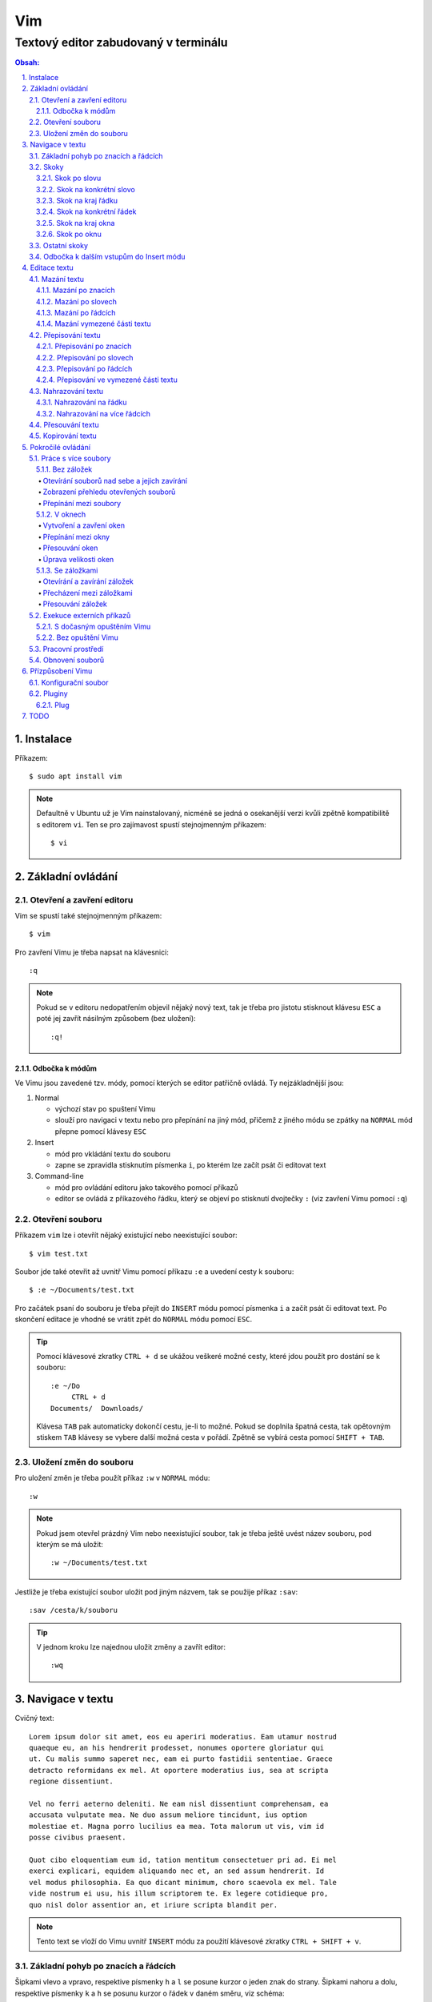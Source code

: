 =====
 Vim
=====
---------------------------------------
 Textový editor zabudovaný v terminálu
---------------------------------------

.. contents:: Obsah:

.. sectnum::
   :depth: 3
   :suffix: .

Instalace
=========

Příkazem::

   $ sudo apt install vim

.. note::

   Defaultně v Ubuntu už je Vim nainstalovaný, nicméně se jedná o osekanější
   verzi kvůli zpětně kompatibilitě s editorem ``vi``. Ten se pro zajímavost
   spustí stejnojmenným příkazem::

      $ vi

Základní ovládání
=================

Otevření a zavření editoru
--------------------------

Vim se spustí také stejnojmenným příkazem::

   $ vim

Pro zavření Vimu je třeba napsat na klávesnici::

   :q

.. note::

   Pokud se v editoru nedopatřením objevil nějaký nový text, tak je třeba pro
   jistotu stisknout klávesu ``ESC`` a poté jej zavřít násilným způsobem (bez
   uložení)::

      :q!

Odbočka k módům
^^^^^^^^^^^^^^^

Ve Vimu jsou zavedené tzv. módy, pomocí kterých se editor patřičně ovládá. Ty
nejzákladnější jsou:

1. Normal

   * výchozí stav po spuštení Vimu
   * slouží pro navigaci v textu nebo pro přepínání na jiný mód, přičemž z
     jiného módu se zpátky na ``NORMAL`` mód přepne pomocí klávesy ``ESC``

2. Insert

   * mód pro vkládání textu do souboru
   * zapne se zpravidla stisknutím písmenka ``i``, po kterém lze začít
     psát či editovat text

3. Command-line

   * mód pro ovládání editoru jako takového pomocí příkazů
   * editor se ovládá z příkazového řádku, který se objeví po stisknutí
     dvojtečky ``:`` (viz zavření Vimu pomocí ``:q``)

Otevření souboru
----------------

Příkazem ``vim`` lze i otevřít nějaký existující nebo neexistující soubor:: 

   $ vim test.txt

Soubor jde také otevřit až uvnitř Vimu pomocí příkazu ``:e`` a uvedení cesty k
souboru::

   $ :e ~/Documents/test.txt

Pro začátek psaní do souboru je třeba přejít do ``INSERT`` módu pomocí písmenka
``i`` a začít psát či editovat text. Po skončení editace je vhodné se vrátit
zpět do ``NORMAL`` módu pomocí ``ESC``.

.. tip::

   Pomocí klávesové zkratky ``CTRL + d`` se ukážou veškeré možné cesty, které
   jdou použít pro dostání se k souboru::

      :e ~/Do
           CTRL + d
      Documents/  Downloads/
   
   Klávesa ``TAB`` pak automaticky dokončí cestu, je-li to možné. Pokud se
   doplnila špatná cesta, tak opětovným stiskem ``TAB`` klávesy se vybere
   další možná cesta v pořádí. Zpětně se vybírá cesta pomocí ``SHIFT + TAB``.

Uložení změn do souboru
-----------------------

Pro uložení změn je třeba použít příkaz ``:w`` v ``NORMAL`` módu::

   :w

.. note::

   Pokud jsem otevřel prázdný Vim nebo neexistující soubor, tak je třeba ještě
   uvést název souboru, pod kterým se má uložit::

      :w ~/Documents/test.txt

Jestliže je třeba existující soubor uložit pod jiným názvem, tak se použije
příkaz ``:sav``::

   :sav /cesta/k/souboru

.. tip::

   V jednom kroku lze najednou uložit změny a zavřít editor::

      :wq

Navigace v textu
================

Cvičný text::

   Lorem ipsum dolor sit amet, eos eu aperiri moderatius. Eam utamur nostrud
   quaeque eu, an his hendrerit prodesset, nonumes oportere gloriatur qui
   ut. Cu malis summo saperet nec, eam ei purto fastidii sententiae. Graece
   detracto reformidans ex mel. At oportere moderatius ius, sea at scripta
   regione dissentiunt.

   Vel no ferri aeterno deleniti. Ne eam nisl dissentiunt comprehensam, ea
   accusata vulputate mea. Ne duo assum meliore tincidunt, ius option
   molestiae et. Magna porro lucilius ea mea. Tota malorum ut vis, vim id
   posse civibus praesent.

   Quot cibo eloquentiam eum id, tation mentitum consectetuer pri ad. Ei mel
   exerci explicari, equidem aliquando nec et, an sed assum hendrerit. Id
   vel modus philosophia. Ea quo dicant minimum, choro scaevola ex mel. Tale
   vide nostrum ei usu, his illum scriptorem te. Ex legere cotidieque pro,
   quo nisl dolor assentior an, et iriure scripta blandit per.

.. note::

   Tento text se vloží do Vimu uvnitř ``INSERT`` módu za použití klávesové
   zkratky ``CTRL + SHIFT + v``.

Základní pohyb po znacích a řádcích
-----------------------------------

Šipkami vlevo a vpravo, respektive písmenky ``h`` a ``l`` se posune kurzor
o jeden znak do strany. Šipkami nahoru a dolu, respektive písmenky ``k`` a
``h`` se posunu kurzor o řádek v daném směru, viz schéma::

         ^
         k
   < h       l >
         j
         v

Při podržení klávesy se kurzor začne automaticky pohybovat daným směrem až
do uvolnění klávesy. Taktéž lze pohnout kurzorem najednou o Ntý počet znaků do
stran či o Ntý počet řádků nahoru nebo dolu.

Ukázky:

* ``3k``

  * o tři řádky nahoru

* ``5j``

  * o pět řádků dolu

* ``10l``

  * o 10 znaků doprava na řádku

* ``10h``

  * o 10 znaků doleva na řádku

Skoky
-----

Skok po slovu
^^^^^^^^^^^^^

* ``w`` (``W``)

  * skoč na začátek dalšího slova (může být i interpunkční znaménko)::

       Lorem ipsum dolor sit amet, eos eu aperiri moderatius.
       ------>

  * pro ignorování interpunkčních znaků je třeba použít ``W``::

       Lorem ipsum dolor sit amet, eos eu aperiri moderatius.
                             ------>

* ``e`` (``E``)

  * skoč na konec aktuálního nebo dalšího slova::

       Lorem ipsum dolor sit amet, eos eu aperiri moderatius.
       ---->
           ------>

* ``b`` (``B``)

  * skoč na začátek aktuálního nebo předchozího slova::

       Lorem ipsum dolor sit amet, eos eu aperiri moderatius.
             <----
       <------

Stejně jako u pohybu po znacích či řadcích, i zde lze posunout kurzor o Ntý
počet slov, např. ``3w``, ``5e`` aj.

.. tip::

   Pro posunutí kurzoru na konec předchozího slova se použije ``ge``,
   respektive ``gE``::

       Lorem ipsum dolor sit amet, eos eu aperiri moderatius.
           <------

Skok na konkrétní slovo
^^^^^^^^^^^^^^^^^^^^^^^

* ``/pattern`` + ``ENTER``

  * najdi v textu napravo od kurzoru až po konec souboru výskyt daného patternu
    a skoč na něj::

       /sit
       Lorem ipsum dolor sit amet, eos eu aperiri moderatius.
       ------------------>

  * pokud bylo nalezeno více výskytů odpovídajících danému patternu, tak se
    na další výskyt skočí pomocí ``n`` a na předchozí ``N``::

       /i
       Lorem ipsum dolor sit amet, eos eu aperiri moderatius.
       ------>
             ------------->
             <-------------
       <------

* ``?pattern`` + ``ENTER``

  * najdi v textu nalevo od kurzoru až po začátek souboru výskyt daného
    patternu
  * taktéž lze použít ``n`` a ``N``, avšak zde bude účinek opačný

Oba dva způsoby jsou defaultně citlivé na rozdíl velkých a malých písmen. Pro
vypnutí této citlivosti je třeba na konec patternu napsat suffix ``\c``::

   /pattern\c
   ?pattern\c

.. note::

   Tyto způsoby se spíše používájí na vyhledávání v textu, než na skákání jako
   takové.

Skok na kraj řádku
^^^^^^^^^^^^^^^^^^

* ``0``

  * skoč na začátek řádku::

       Lorem ipsum dolor sit amet, eos eu aperiri moderatius.
       <--------------------------

* ``$``

  * skoč na konec řádku::

       Lorem ipsum dolor sit amet, eos eu aperiri moderatius.
                                 --------------------------->

.. tip::

   Pokud řádek začíná odsazením, tak na začátek odsazeného textu se posune
   kurzor pomocí ``^``::

         <-------------------------
         Lorem ipsum dolor sit amet, eos eu aperiri moderatius. Eam utamur
      nostrud quaeque eu, an his hendrerit prodesset, nonumes oportere
      gloriatur qui ut.

Skok na konkrétní řádek
^^^^^^^^^^^^^^^^^^^^^^^

* ``gg`` (``1G``)

  * skoč na začátek souboru, tedy první řádek::

       ^ Lorem ipsum dolor sit amet, eos eu aperiri moderatius. Eam utamur
       | nostrud quaeque eu, an his hendrerit prodesset, nonumes oportere
         gloriatur qui ut.

* ``2G``

  * skoč na druhý řádek v souboru::

       | Lorem ipsum dolor sit amet, eos eu aperiri moderatius. Eam utamur
       v nostrud quaeque eu, an his hendrerit prodesset, nonumes oportere
         gloriatur qui ut.

* ``G``

  * skoč na konec souboru, tedy poslední řádek::

       | Lorem ipsum dolor sit amet, eos eu aperiri moderatius. Eam utamur
       | nostrud quaeque eu, an his hendrerit prodesset, nonumes oportere
       v gloriatur qui ut.

.. note::

   Po tomhle pohybu bude vždy kurzor na začátku řádku, ačkoliv mohl být
   předtím někde jinde na řádku.

Skok na kraj okna
^^^^^^^^^^^^^^^^^

* ``L``

  * skoč na poslední řádek v okně (spodní kraj)

* ``H``

  * skoč na první řádek v okne (horní kraj)

.. tip::

   Doprostřed obrazovky se skočí pomocí ``M``.

Skok po oknu
^^^^^^^^^^^^

* ``CTRL + f``

  * skoč na další okno (přesne o tolik řádku, kolik se jich vleze do okna)

* ``CTRL + b``

  * skoč na předchozí okno

Pokud je třeba jen poloviční velikost, tak:

* ``CTRL + d``

  * skoč o půlku okna dolu

* ``CTRL + u``

  * skoč o půlku okna nahoru

Ostatní skoky
-------------

Odbočka k dalším vstupům do Insert módu
---------------------------------------

Teď, když umíme se pohybovat v textu, je dobré vědět o dalších možnostech,
jak si usnadnit vstup do Insert módu (kromě klasického "i"):

* a

  * na rozdíl od "i" nezačně Insert mód v místě, kde je kurzor, ale o
    jeden znak napravo
  * rozdíl bude patrný z následujícího příkladu::

       # Mějme v editoru pouze text "Vim", ke kterému chci dopsat text
       # " je super."

       Vim

       # Navigujeme kurzorem na konec řádku. Pokud bychom do Insert módu
       # vstoupili pomocí "i" a začali psát dovětek, vypadalo by to takhle:

       Vi je super.m

       # Naopak při stisku "a" se kurzor posune o jeden znak doprava za
       # písmenko "m" (vznikne mezera, která zanikne po stisku ESC,
       # jestliže nic nenapíšeme), pak lze v pořádku dopsat zbytek:

       Vim je super.

* A

  * kurzor skočí na konec řádku a interně stiskne "a", abychom mohli
    pokračovat v psaní nové věty či odentrovat na jiný řádek

* I

  * relativně opak stisku "A", kdy se kurzor přemístí na úplný začátek
    souboru

.. tip::

   Když před zmáčknutím "a" / "A" / "i" / "I" stisknu ještě nějaké číslo,
   tak to, co napíšu v Insert módu se tolikrát vloží do textu, když se vrátím
   zpět do Normal módu.

   Např. chci třikrát vložit písmenko "X"::

      3iX + ESC

Pokud chci při vstupu rovnou vložit i prázdný řádek, tak mám na výběr, zda
ho chci vložit:

a) o řádek výše, než je kurzor

   * stisknu "O" (velké o)
   * příklad::

        # Mám kurzor na prvním řádku souboru, který obsahuje větu:

        |U|čím se Vim.

        # Pokud stisknu "O", tak se celá věta posune na druhý řádek a první
        # řádek bude prázdný, kam se přesune i kurzor a mód bude klasiky
        # Insert.

        | |
        Učím se Vim.

b) o řádek níž

   * stisknu "o" (malé o), opak k předchozí variantě

Editace textu
=============

Občas se může stát, že provedete nějakou akci, které lituje a chtěli byste se
vrátít v čase zpátky nebo naopak vrátit z minulosti dopředu:

* u

  * odstraní poslední akci (může se jednat o příkaz či vložený text)
  * lze několikrát stisknout za sebou (přesne o tolik stisknutí se vrátí
    do minulosti)

* CTRL + r

  * vrátí se o jednu akci z minulosti dopředu (taktéž lze opakovat)

Co se týče jednotlivých editačních akcí (mazání, kopírování aj.) uvedených
níže v textu, tak ve většině případů lze skloubit speciální znaky pro danou
akci spolu s čísly a pohybovými znaky.

Syntaxe tedy bude vypadat následovně:

1. speciální_znak
2. číslo + speciální_znak
3. speciální_znak + pohybový_znak
4. speciální_znak + číslo + pohybový_znak

.. tip::

   Kdyby se náhodou stálo, že potřebuji několikrát zopakovat předchozí
   událost, tak stačí tolikrát stisknout ".". Např. místo trojíte stisku
   "u" mohu taktéž třikrát stisknout tečku.

Mazání textu
------------

Lze samozřejmě použít klasické klávesy pro mazání (backspace a delete), ale
je to zdlouhavý proces, pokud potřebuji mazat např. více znaků / slov / řádku
najednou.

Při použítí následujícíh způsobu mazání je třeba být klasicky v Normal módu.

Mazání po znacích
^^^^^^^^^^^^^^^^^

* x

  * smaže znak, který se nachází v místě kurzoru
  * když uvedu i číslo, tak smažu X znaků doprava::

       5x

Pro mazání více znaků doleva mimo klasické způsoby lze následovně::

   3dj

Toto smaže od aktuálního kurzoru 3 znaky nalevo. Pro smazání všech znaků až
na začátek / konec řádku to bude::

   d0
   d$

.. tip::

   Bylo by dobré vědět do budoucna, že písmenko "d" nejenom, že maže určitý
   úsek textu, ale taky tuto smaznou část si ještě zapamatuje. Toto se bude
   hodit do situaci, kdy je třeba vystřihnout text a přemístit ho jinam.

Mazání po slovech
^^^^^^^^^^^^^^^^^

Kombinace písmenka "d" spolu s písmenky "w" / "e" / "b" a případně i čísly
uprostřed mezi nimi.

Co se týče mazání slova, tak lze použít zkratku namísto skoku na nějaký kraj
a až pak smazat znaky na druhý kraj. Jde o::

   daw

.. tip::

   Kromě mazání slova (aw = a word) lze mazat i věty (as = a sentence) nebo
   celé odstavce (ap = a paragraph)::

      das
      dap

   Tyto zkratky se budou hodit i v kapitolce `Přepisování textu`_-

Mazání po řádcích
^^^^^^^^^^^^^^^^^

a) aktuální řádek

   * dd

     * smaže řádek, na kterém se nachází kurzor

b) od aktuálního řádku dolu

   * dj

     * smaže aktuální řádek a řádek pod ním

   * 3dd

     * smaže aktuální řádek a dva řádky pod ním

   * d + číslo_řádku + G

     * pokud je číslo_řádku větší než číslo řádku, na kterém se nacházím,
       tak maže řádky až po dané číslo_řádku

   * dG

     * až na konec souboru

c) od aktuálního řádku nahoru

   * dk

     * smaže aktuální řádek a řádek nad ním

   * d + číslo_řádku + G

     * pokud je číslo_řádku menší, než číslo aktuálního řádku, tak se maže
       až po daný řádek nahoru

   * dgg

     * až na začátek souboru

.. tip::

   Pokud bych měl nějaký zalomený text, např::

      Dnes je
      pondělí.

   a chtěl tuto větu spojit na jeden řádek spolu s přidáním mezery za slovo
   "je", tak mohu stisknout "J" kdekoliv na prvním řádku pro sjednocení
   s následujícím řádkem. Výsledek pak bude::

      Dnes je pondělí.

Mazání vymezené části textu
^^^^^^^^^^^^^^^^^^^^^^^^^^^

Zde bude k zapotřebí si představit další mód a to Visual. Ten slouží pro
označení textu, se kterým chci dál pracovat. Mám na výběr ze dvou znaků:

* v

  * chci označovat po znacích
  * lze opět kombinovat s pohybovými znaky "h", "e", "$" atd.

* V

  * chci označovat po celých řadcích

Pokud potřebuji upravit začátek výběru textu a naopak konec, tak můžu mezi
těmito dvěmi místy skákat pomocí "o" (malé o).

.. note::

   Ve Visual módu má "o" jiný význam, než v Normal módu (jeden ze vstupů
   do Insert módu).

Dále ještě existuje speciální varianta označení textu a to pomocí CTRL + v,
kde se jedná o takový sloupcový výběr. Příklad::

   # Mějme následující text, ve kterém chci změnit najednou mezery na
   # dvojtečky.

   01 45
   05 00
   08 24

   # Kurzorem najedu na místo první mezery, stisknu CTRL + v a dvojitým
   # kliknutím "j" označím i dva řádky pod tím.

   01| |45
   05| |00
   08| |24

   # Stisknu "r" pro náhrazení znaku (bude probráno za chvíli) a zmáčknu ":".
   # Text nyní bude vypadát následovně:

   01:45
   05:00
   08:24

Nyní zpět k mazání. Pro smazání označeného textu stisknu klasicky "d" nebo i
"x".

.. tip::

   Pro práci s označeným textem se může hodit do budoucnosti vědět i o
   dalších speciálních znacích, které jdou stisknout ve Visual módu:

   * >

     * posune (odsadí) text doprava o jeden tabulátor.

   * <

     * posune text doleva o jeden tabulátor

   * ~

     * změní označení text na opačnou velikost písma. např. pokud nějaké
       písmenko  bylo malé, tak se změní na velké a naopak

Přepisování textu
-----------------

Zkrácená varianta, která kombinuje najednou mazání nevhodného textu a
okamžitý vstup do Insert módu.

.. note::

   Existuje ještě Replace mód, do kterého se vstoupuje velkým písmenem "R",
   který začne jakoby přepisovat vše, co mu stojí v cestě.

   Příklad::

      # Mějme klasickou větu:

      Lorem ipsum dolor sit amet, eos eu aperiri moderatius.

      # Pokud bych vstoupil do Replace módu na začátku řádku a začal psát,
      # tak tento nový text překryje ten starý:

      Přepisuji tuto větu.t amet, eos eu aperiri moderatius.

      # Kdybych ještě zůstal v Replace módu, neodcházel do Normalu a začal
      # mazat to, co jsem nově napsal, tak uvidím zpět původní text, který
      # byl překryt:

      Lorem ipsum dolor sit amet, eos eu aperiri moderatius.

Přepisování po znacích
^^^^^^^^^^^^^^^^^^^^^^

* r

  * hned po stisknutí písmenka "r" stisknu nový znak, který nahradí ten
    starý
  * při použití této varianty není žádný vstup do Insert módu, vše probíhá
    v Normal módu

* s

  * smaže daný znak a stále zůstává v Insert módu pro přepisování

Přepisování po slovech
^^^^^^^^^^^^^^^^^^^^^^

* c

  * kombinace písmena "c" s "w" / "e" / "b" a potažmo i čísly (počtem)

Co se týče kombinace "c" s objekty pro slova (aw) / věty (as) / odstavce (ap),
tak zde je naopak nevýhoda, že zmizí i mezery za / před daný objekt, viz
následující příklad::

   # Mějme větu:

   Dnes je pondělí.

   # ve které chci změnit "pondělí" na "úterý". Pokud použiju kombinaci
   # "caw", tak vstup do Insert módu bude vypadat následovně:

   Dnes je|.|

   # tzn. že první musím vložit mezeru a až pak slovo "úterý". Proto, abych
   # si ušetřil čas, tak budu chtít zanechat při přepisování mezeru (v tomto
   # případě před slovem) pomocí "ciw":

   Dnes je |.|

   # Pro větu to bude "cis" a odstavec "cip".

Přepisování po řádcích
^^^^^^^^^^^^^^^^^^^^^^

* cc (nebo i přes "S")

  * smaže celý řádek, kde je kurzor a přepnutí na Insert mód

Pro více řádku pak platí stejné kombinace, jako jsou uvedené v sekcí "Mazání
po řádcích", kde akorát místo písmenka "d" se bude použít "c".

Přepisování ve vymezené části textu
^^^^^^^^^^^^^^^^^^^^^^^^^^^^^^^^^^^

Opět přes označení textu a pak stisknutím "c". Pokud by se stisklo "r", tak se
na daném řádku bude tolikrát opakovat nový znak, kolik bylo předtím znaků na
něm.

Nahrazování textu
-----------------

Alias přepisování na několika místech najednou.

Nahrazování na řádku
^^^^^^^^^^^^^^^^^^^

* :s/starý_text/nový_text + ENTER

  * pokud se na daném řadku, kde je kurzor, nachází "starý_text" vícekrát,
    tak bude nahrazen novým textem jen jednou

* :s/starý_text/nový_text/g + ENTER

  * nahradí všechen "starý_text" na řádku

Nahrazování na více řádcích
^^^^^^^^^^^^^^^^^^^^^^^^^^^

* :%s/starý_text/nový_text + ENTER

  * nahradí "starý_text" jen jednou na každém řádku v souboru

* :%s/starý_text/nový_text/g + ENTER

  * nahradí "starý_text" všude v celém souboru

Pokud chci nahrazovat jen ve vymezeném území, např. jen od prvního po pátý
řádek včetně, tak použiju::

   :1,5s/starý_text/nový_text + ENTER

   # nebo

   :1,5s/starý_text/nový_text/g + ENTER

Přesouvání textu
----------------

Alias vyjmutí (smazání) části textu a jeho přesunutí na jiné místo.

Při mazání (přes "d", případně i "x") se obsah smazaného textu ještě ukládá do
paměti. Jednak je to kvůli historii (procházení zpět a vpřed) a druhak pro
opětovné vkládání na stejném / jiném místě, což je nyní náš případ.

* p

  * vloží smazaný text za kurzorem (napravo)

* P

  * vloží smazný text před kurzorem (nalevo)

Kopirování textu
----------------

* y

  * hlavní písmenko pro kopírování, které lze použít samostatně jen ve
    Visual módu

* yy

  * zkopíruje celý řádek, na kterém se nacházím

Pří použití "y" s jakýmkoliv dalším pohybovým znakem lze kopírovat ještě v
Normal módu (netřeba přepínat na Visual). Pro vkládání tohoto zkopírovaného
textu se používají opět písmenka "p" / "P".

Pokročilé ovládání
==================

Práce s více soubory
--------------------

Bez záložek
^^^^^^^^^^^

Soubor, se kterým chci aktuálně pracovat, tak ho uvidím na popředí a ostatní
budou čekat na pozadí, dokud se na ně nepřepnu. Nevýhodou je, že nemám
přehled, jaké soubory jsou otevřené v pozadí, pokud nepoužiju příkaz / plugin.

Otevírání souborů nad sebe a jejich zavírání
""""""""""""""""""""""""""""""""""""""""""""

* :e cesta_k_souboru

  * otevře daný soubor a ostatní otevřené soubory schová

* :bd (:bd!)

  * zavře daný soubor
  * pokud je to jediný soubor, který mám otevřevený, tak na rozdíl od ":q"
    se Vim nezavře, jen zůstané prázdný

Zobrazení přehledu otevřených souborů
"""""""""""""""""""""""""""""""""""""

* :ls

  * zobrazení všech souborů, které jsou otevřeny a pod jakým pořadovým
    číslem (bude se hodit pro přepínání)
  * číslování je od jedničky

Přepínání mezi soubory
""""""""""""""""""""""

* :bn

  * přepne se další soubor v pořadí

* :bp

  * přepne se na předchozí soubor v pořadí

* :b2

  * přepne se na soubor s pořadovým číslem 2

V oknech
^^^^^^^^

Alias zobrazení několika souborů (stejných či různých) do oken tak, abych je
všechny viděl najednou a v případě potřeby mohl mezi nimi přepínat. Okna mohou
být jak vedle sebe (vertikálně), tak i nad / pod sebou (horizontálně).

.. note::

   V každé záložce mohou být jinak rozvrstveny okna.

Vytvoření a zavření oken
""""""""""""""""""""""""

a) stejný soubor ve více oknech

   * CTRL + ws (:sp)

     * vytvořii kopii aktuálního souboru včetně změn a otevře jej v dalším
       okně horizontálním způsobem (pod aktuálním oknem)

   * CTRL + wv (:vsp)

     * to samé, ale nové okno vznikne vpravo vedle aktuálního okna
       (vertikální způsob)

b) různé soubory v oknech

   * :sp cesta_k_souboru

     * načte obsah daného souboru a zobrazí ho v okně pod aktuálním oknem

   * :vsp cesta_k_souboru

     * to samé, ale zobrazí ho ve vedlejším okne napravo

Okno, ve kterém je kurzor se zavírá pomocí::

   CTRL + wq

   # nebo taktéž klasicky

   :q
   :q!
   :qa
   :qa!
   :wq

Zavření všechn ostatních oken kromě aktuálního okna::

   :on

Přepínání mezi okny
"""""""""""""""""""

* CTRL + w + pohybový_směrový_znak

  * tím pohybovým směrovým znakem mám na mysli klasické "h" / "j" / "k" a
    "l", pomocí kterých se lze přepínat mezi okny

Přesouvání oken
"""""""""""""""

* CTRL + w + r

  * přesune okno dolů / doprava, avšak zaleží na typech oknech (nelze
    kombinovat horizontální okno s vertikálním)

* CTRL + w + R

  * přesune okno nahoru / doleva (platá stejná podmína, jako před chvíli)

* CTRL + w + H / J / K / L

  * přesune dané okno na úplně vlevo / dolu / nahoru / doprava, přičemž se
    může změnit i typ okna, např. z vertikálního na horizontálního

Úprava velikosti oken
"""""""""""""""""""""

a) na výšku

   * CTRL + w + +

     * zvětší okno na výšku o jeden řádek

   * 5 + CTRL + w + +

     * zvětší okno o 5 řádků

   * CTRL + w + -

     * zmenší okno o jeden řádek

   * 5 + CTRL + w + -

     * zmenší okno o 5 řádků

   * :res 20

     * nastaví fixní výšku na 20 řádků

b) na šířku

   * CTRL + w + >

     * zvětší okno na šířku o jeden sloupec

   * 5 + CTRL + w + >

     * zvětší okno o 5 sloupců

   * CTRL + w + <

     * zmenší okno o jeden sloupec

   * 5 + CTRL + w + -

     * zmenší okno o 5 sloupců

   * :vert res 80

     * nastaví fixní šířku na 80 znaků

.. tip::

   Pokud bych chtěl mít 2 okna vedle / pod sebe stejně velká, stisknu::

      CTRL + w + =

Se záložkami
^^^^^^^^^^^^

Na rozdíl od varianty bez záložek jednak uvidím ve výchozím stavu nahoře ve
Vimu přehledně záložky se jmény souborů, které v nich mám otevřeny a druhak
mohu mít v nich jinak rozvrstevny okna, což by ve variantě bez záložek nešlo.

Otevírání a zavírání záložek
""""""""""""""""""""""""""""

Novou záložku mohu otevřít jak prázdnou, tak i načtenou s obsahem nějakého
souboru:

a) prázná záložka

   * :tabnew

     * otevře prázdnou záložku (nahoře v terminálu bych měl vidět
       rozdělení na záložky)
     * aktuální záložku poznám jednak podle tučného písmena a druhak podle
       barvy pozadí (je stejné, jako u řádků pod záložkami)
     * pokud bych načíst do této prázdné záložky obsah nějakého souboru,
       tak použiju syntaxi::

          :o cesta_k_souboru

b) záložka se souborem

   * :tabnew cesta_k_souboru

     * načte do záložky rovnou obsah daného souboru

Zavřít záložku/y mohu několika způsoby:

1. :tabc

   * zavře záložku, na které se nacházím, nicméne soubor bude stále otevřený
     v paměti
   * jestliže jsou v daném souboru na dané záložce nějaké změny, které nejsou
     uložené, tak Vim odmítne exekuci tohoto příkazu
   * pro zavření záložky bez uložení je třeba používat ještě vykričník::

        :tabc!

   * pro zavření záložky s uložením změn se použije standardně::

        :wq

   * pro za

2. :tabo (:tabo!)

   * zavře všechny ostatní záložky, ale aktuální ne
   * taktéž Vim zařve, pokud nějaká změna v nějaké záložce není uložena

3. :qa (:qa!)

   * zavření všech záložek a ukončení Vimu

Přecházení mezi záložkami
"""""""""""""""""""""""""

* qt (:tabn)

  * přepne se na další záložku (vpravo)

* qT (:tabp)

  * přepne se na předchozí záložku (vlevo)

* 3gt

  * přene se na třetí záložku v pořadí (počítá se od jedničky)

.. tip::

   Pokud bych chtěl najednou ve všech záložkách spustit stejný příkaz,
   použiju následující syntaxi::

      :tabd příkaz

   U příkazu není třeba na začátku používat dvojtečku.

Přesouvání záložek
""""""""""""""""""

Jestli se mi nelíbí pořádí záložek, tak si ho můžu upravit pomocí syntaxe::

   :tabm nová_pozice_záložky

.. note::

   Zde se naopak čísluje od nuly. Tudíž, pokud chci přesunout aktuální
   záložku na úplný začátek, použiju právě nulu::

      :tabm 0

Exekuce externích příkazů
-------------------------

S dočasným opuštěním Vimu
^^^^^^^^^^^^^^^^^^^^^^^^^

Externí terminálové příkazy se z Vimu spouštějí pomocí vykřičníku za klasickou
dvoutečkou a názvem daného příkazu::

   :!ls -l

Vim bude dočasně schovaný, neboť se zobrazí klasický terminál s výsledkem
příkazu. Pro návrat do editoru se pak stiskne ENTER.

Další možností je:

1. přesunout editor na pozadí klávesovou zkratkou::

      CTRL + z

2. spustit příkaz a do editoru se vrátit příkazem::

      fg

Bez opuštění Vimu
^^^^^^^^^^^^^^^^^

* :w !příkaz

  * výstup příkazu se zobrazí v přikazovém řádku dole

* :r !příkaz

  * výstup se zapíše na aktuální místo kurzoru v souboru
  * pro jiné místo v souboru je nutné uvést i číslo řádku (počítá se od
    nuly, takže vždy 1 dílek ubrat), např. pro 5 řádek v souboru to bude::

       :4r !ls

.. tip::

   Pro vložení obsahu je jiného souboru lze zkratka:

      :r cesta/k/souboru

Pracovní prostředí
------------------

Rozvržení oken a záložek si mohu uložit a zpětně zobrazit při dalším spuštění
Vimu. Stačí aktuální nastavení uložit pomocí příkazu::

   :mks cesta/pro/uložení/souboru.vim

   # Doporučuji vytvořit adresář "~/.vim/sessions/" a ukládat tam

   :mks ~/.vim/sessions/název_uloženého_pracovního_prostředí.vim

Poté stačí při dalším otevření editoru použít příkaz::

   $ vim ~/.vim/sessions/název_pracovního_prostředí.vim

   # nebo taktéž uvnitř Vimu pomocí:

   :source ~/.vim/sessions/název_pracovního_prostředí.vim

.. note::

   Pokud budete používat plugin NERDTree, tak při otevření pracovního
   prostředí nebude strom vidět (BUG). Stačí si otevřít další a hned ho opět
   zavřít (budou vidět dva najednou).

Obnovení souborů
----------------

Vim defaultně nedělá zálohy souborů (soubory s koncovkou "~"). Nicméně i
přesto si uchavává dost informací o poslední editaci souboru pro případ
obnovení (např. se vypnul z ničeho nic počítač).

Při editaci souborů se v daném adresáři objeví skrytý soubor se stejným
názvem editovaného souboru a koncovkou ".swp". Soubor ze zálohy se spustí
pomocí příkazu::

   $ vim -r název_souboru

Objeví se hláška o obnově a doporučení uložit obnovený soubor pod jiným
názvem. Hláška se vypne stisknutím ENTER klávesy. Po editaci v obnoveném
souboru je pak potřeba smazat již starý ".swp" soubor.

Seznam souboru k obnově lze zobrazit příkazem::

   $ vim -r

Přízpůsobení Vimu
=================

Aneb nastavení vlastního vzhledu, zvýrazňování syntaxe, zobrazení řádku s
čísly atd.

Konfigurační soubor
-------------------

Slouží pro ukládání nastavení pro každé budoucí spuštení Vimu. Je třeba jej
vytvořit v domovském adresáři se jménem::

   .vimrc

Rovnou si můžeme napsat i nějaké to základní nastavení::

   set number          " zobraz čísla řádků
   set colorcolumn=80  " ukáž vodorovnou čáru na 80. znaku (lze překročit)

   " Globální nastavení tabulátorů

   set tabstop=4       " velikost tabulátoru podle znaků
   set softtabstop=4  " v souboru nechá původní velikost tabu, ale já
                       " uvidím ve Vimu jen 4 mezery
   set shiftwidth=4    " velikost odsazení (např. ve Visual módu přes ">")
   set expandtab       " zkonvertuje tabulátory na mezery
   set smarttab        " pokud mám nastavený expandtab, tak při mazání se
                       " smažou 4 mezery najednou a ne jen po jedné

   " Nastavení pro jednotlivé soubory

   autocmd Filetype html setlocal ts=2 sw=2 sts=2
   autocmd Filetype css setlocal ts=2 sw=2 sts=2
   autocmd Filetype js setlocal ts=2 sw=2 sts=2

.. note::

   Dvojitá otevírací uvozovka slouží pro komentáře (nutno bez zavírací).

Pluginy
-------

Aneb zásuvné moduly, které rozšířují funkčnost Vimu. Mohu si je vytvořit sám
nebo použít už nějaký hotový od někoho.

Plug
^^^^

https://github.com/junegunn/vim-plug

Vim Plug je z mnoha nástrojů pro správu modulů. Umí klasicky stáhnout
externí moduly, nainstalovat je a aktivovat je pro každou instanci Vimu.

Lze ho stáhnout příkazem::

   curl -fLo ~/.vim/autoload/plug.vim --create-dirs \
       https://raw.githubusercontent.com/junegunn/vim-plug/master/plug.vim

Dále není třeba nic instalovat. Stačí jen ve Vimu vyjmenovat moduly (externí),
které chci použivat::

   call plug#begin('~/.vim/plugged')

   Plug 'název_uživatele/název_repozitáře_na_githubu'
   Plug 'https://adresa.doména/cesta/k/git/repozitáři.git'

   call plug#end()

Nyní je třeba znovu načíst konfigurační soubor (lze rovnou z Vimu)::

   :source ~/.vimrc

Pak stačí spustit příkaz pro instalaci vyjmenovaných modulů::

   :PlugInstall

Kdybych přestal nějaký plugin používat, tak jej odstraním z konfiguráku a
odintaluji pomocí::

   :PlugClean

   # nebo bez potvrzení

   :PlugClean!

TODO
====

* X (x před kurzorem)
* xp (přehoď dva znaky)
* . (zopakuj)
* text buffery
* :args (zobraz soubory, když jich bylo otevřeno více najednou)
* :n (editace dalšího souboru)
* :N (editace předchozího souboru)
* :buffer
* |
* {
* }
* %
* (
* )
* \*
* #
* .
* 10itext
* 3.
* (CTRL + v) + I + "# " (rychlé zakomentování)
* qa, @a, @@ (makra)
* v + "w" (automatické odsazení)
* r / R
* s / S
* ma ('a)
* CTRL + i / CTRL + i
* visual + u (malé)
* visual + U (velké)
* mksession

::

   " To save, ctrl-s.
   nmap <c-s> :w<CR>

::

   set incsearch
   imap <c-s> <Esc>:w<CR>a

::

   :set paste
   :set nopaste

::

   :set textwidth=80

* šablony (skeletony souborů) a snippety
* tagy
* vimgrep hledání napříč soubory
